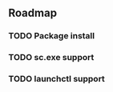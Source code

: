 #+TODO: TODO IN-PROGRESS DONE
** Roadmap
*** TODO Package install
*** TODO sc.exe support
*** TODO launchctl support

